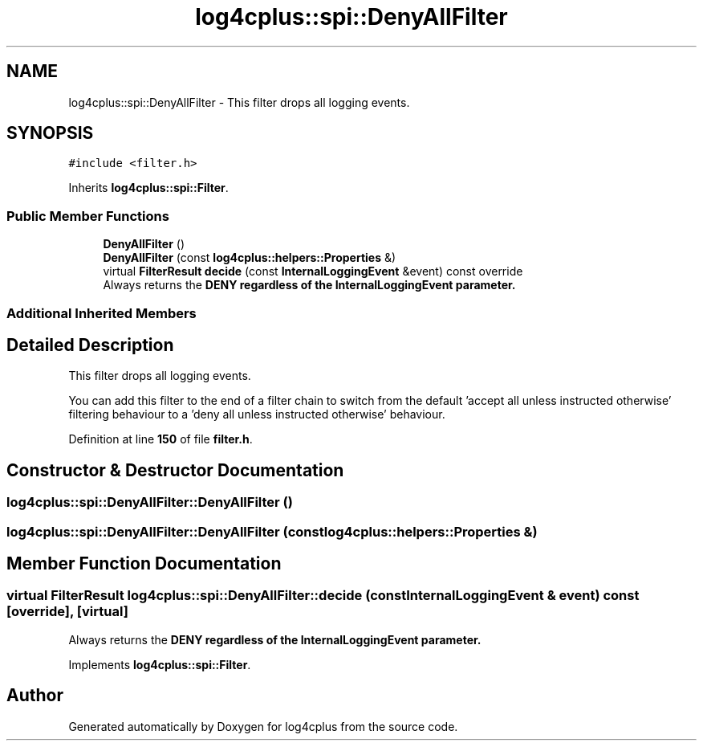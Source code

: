 .TH "log4cplus::spi::DenyAllFilter" 3 "Fri Sep 20 2024" "Version 3.0.0" "log4cplus" \" -*- nroff -*-
.ad l
.nh
.SH NAME
log4cplus::spi::DenyAllFilter \- This filter drops all logging events\&.  

.SH SYNOPSIS
.br
.PP
.PP
\fC#include <filter\&.h>\fP
.PP
Inherits \fBlog4cplus::spi::Filter\fP\&.
.SS "Public Member Functions"

.in +1c
.ti -1c
.RI "\fBDenyAllFilter\fP ()"
.br
.ti -1c
.RI "\fBDenyAllFilter\fP (const \fBlog4cplus::helpers::Properties\fP &)"
.br
.ti -1c
.RI "virtual \fBFilterResult\fP \fBdecide\fP (const \fBInternalLoggingEvent\fP &event) const override"
.br
.RI "Always returns the \fC\fBDENY\fP\fP regardless of the \fC\fBInternalLoggingEvent\fP\fP parameter\&. "
.in -1c
.SS "Additional Inherited Members"
.SH "Detailed Description"
.PP 
This filter drops all logging events\&. 

You can add this filter to the end of a filter chain to switch from the default 'accept all unless instructed otherwise' filtering behaviour to a 'deny all unless instructed otherwise' behaviour\&. 
.PP
Definition at line \fB150\fP of file \fBfilter\&.h\fP\&.
.SH "Constructor & Destructor Documentation"
.PP 
.SS "log4cplus::spi::DenyAllFilter::DenyAllFilter ()"

.SS "log4cplus::spi::DenyAllFilter::DenyAllFilter (const \fBlog4cplus::helpers::Properties\fP &)"

.SH "Member Function Documentation"
.PP 
.SS "virtual \fBFilterResult\fP log4cplus::spi::DenyAllFilter::decide (const \fBInternalLoggingEvent\fP & event) const\fC [override]\fP, \fC [virtual]\fP"

.PP
Always returns the \fC\fBDENY\fP\fP regardless of the \fC\fBInternalLoggingEvent\fP\fP parameter\&. 
.PP
Implements \fBlog4cplus::spi::Filter\fP\&.

.SH "Author"
.PP 
Generated automatically by Doxygen for log4cplus from the source code\&.

